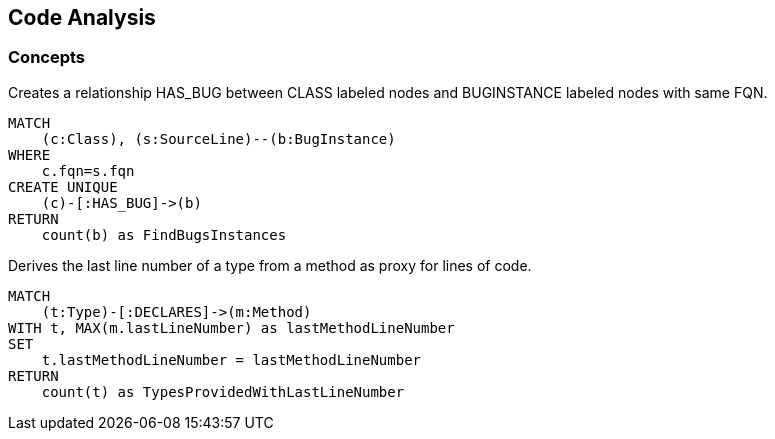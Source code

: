 [[codeanalysis:Default]]
[role=group,includesConcepts="codeanalysis:FindBugsCodeConnection,codeanalysis:TypeLastLineNumber"]
== Code Analysis

=== Concepts

[[codeanalysis:FindBugsCodeConnection]]
[source,cypher,role=concept]
.Creates a relationship HAS_BUG between CLASS labeled nodes and BUGINSTANCE labeled nodes with same FQN.
----
MATCH
    (c:Class), (s:SourceLine)--(b:BugInstance)
WHERE
    c.fqn=s.fqn
CREATE UNIQUE
    (c)-[:HAS_BUG]->(b)
RETURN
    count(b) as FindBugsInstances
----


[[codeanalysis:TypeLastLineNumber]]
[source,cypher,role=concept]
.Derives the last line number of a type from a method as proxy for lines of code.
----
MATCH
    (t:Type)-[:DECLARES]->(m:Method)
WITH t, MAX(m.lastLineNumber) as lastMethodLineNumber
SET
    t.lastMethodLineNumber = lastMethodLineNumber
RETURN
    count(t) as TypesProvidedWithLastLineNumber
----